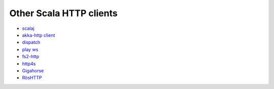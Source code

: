 Other Scala HTTP clients
========================

* `scalaj <https://github.com/scalaj/scalaj-http>`_
* `akka-http client <http://doc.akka.io/docs/akka-http/current/scala/http/client-side/index.html>`_
* `dispatch <http://dispatch.databinder.net/Dispatch.html>`_
* `play ws <https://github.com/playframework/play-ws>`_
* `fs2-http <https://github.com/Spinoco/fs2-http>`_
* `http4s <http://http4s.org/v0.17/client/>`_
* `Gigahorse <http://eed3si9n.com/gigahorse/>`_
* `RösHTTP <https://github.com/hmil/RosHTTP>`_

